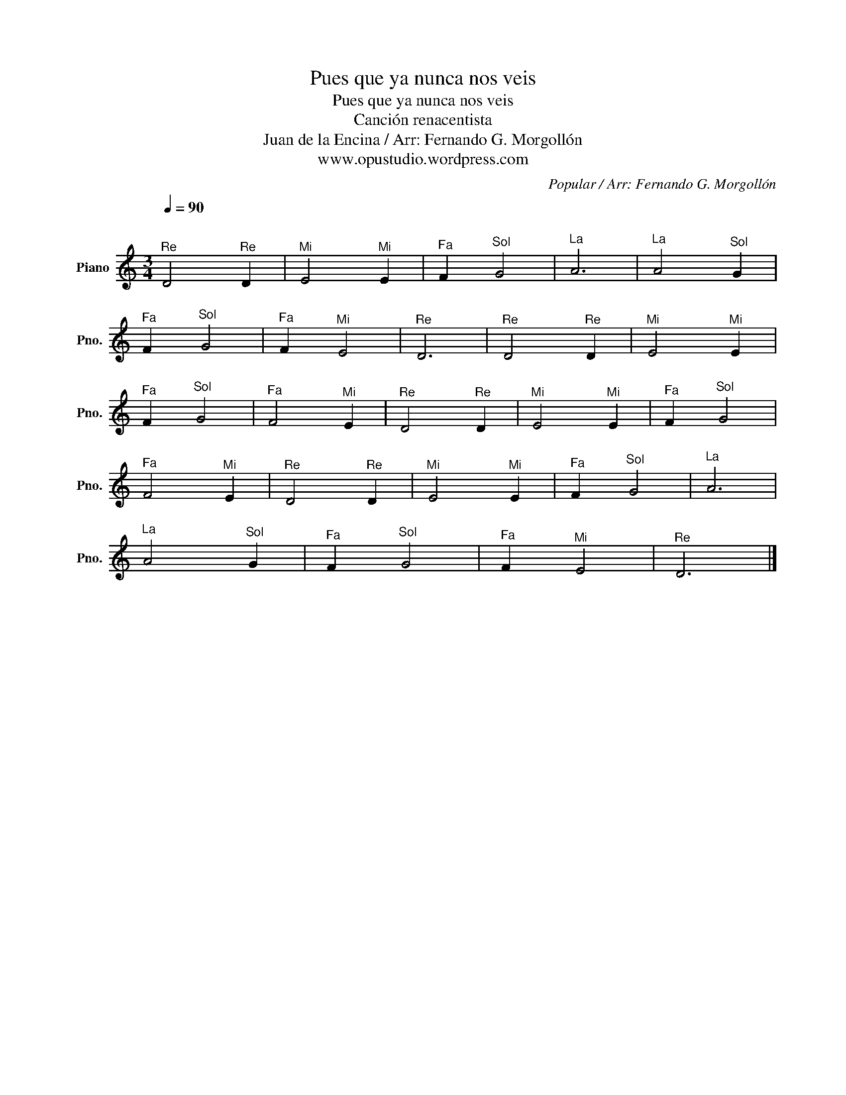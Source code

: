 X:1
T:Pues que ya nunca nos veis
T:Pues que ya nunca nos veis
T:Canción renacentista
T:Juan de la Encina / Arr: Fernando G. Morgollón
T:www.opustudio.wordpress.com
C:Popular / Arr: Fernando G. Morgollón
Z:www.opustudio.wordpress.com
L:1/8
Q:1/4=90
M:3/4
K:C
V:1 treble nm="Piano" snm="Pno."
V:1
"^\n""^Re" D4"^Re" D2 |"^Mi" E4"^Mi" E2 |"^Fa" F2"^Sol" G4 |"^La" A6 |"^La" A4"^Sol" G2 | %5
"^Fa" F2"^Sol" G4 |"^Fa" F2"^Mi" E4 |"^Re" D6 |"^Re" D4"^Re" D2 |"^Mi" E4"^Mi" E2 | %10
"^Fa" F2"^Sol" G4 |"^Fa" F4"^Mi" E2 |"^Re" D4"^Re" D2 |"^Mi" E4"^Mi" E2 |"^Fa" F2"^Sol" G4 | %15
"^Fa" F4"^Mi" E2 |"^Re" D4"^Re" D2 |"^Mi" E4"^Mi" E2 |"^Fa" F2"^Sol" G4 |"^La" A6 | %20
"^La" A4"^Sol" G2 |"^Fa" F2"^Sol" G4 |"^Fa" F2"^Mi" E4 |"^Re" D6 |] %24

